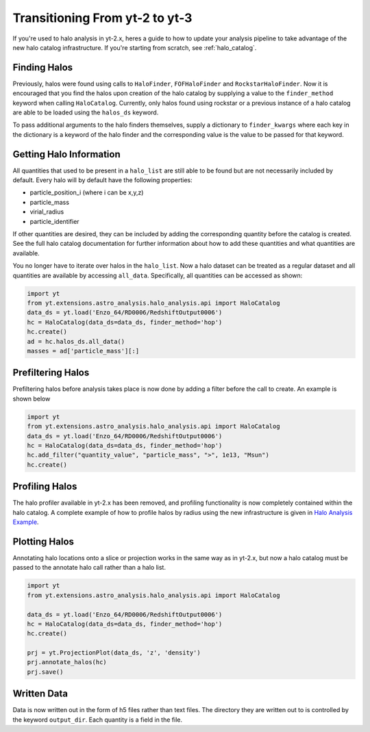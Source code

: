 .. _halo-transition:

Transitioning From yt-2 to yt-3
===============================

If you're used to halo analysis in yt-2.x, heres a guide to
how to update your analysis pipeline to take advantage of
the new halo catalog infrastructure.  If you're starting
from scratch, see :ref:`halo_catalog`.

Finding Halos
-------------

Previously, halos were found using calls to ``HaloFinder``,
``FOFHaloFinder`` and ``RockstarHaloFinder``. Now it is
encouraged that you find the halos upon creation of the halo catalog
by supplying a value to the ``finder_method`` keyword when calling
``HaloCatalog``. Currently, only halos found using rockstar or a
previous instance of a halo catalog are able to be loaded
using the ``halos_ds`` keyword.

To pass additional arguments to the halo finders
themselves, supply a dictionary to ``finder_kwargs`` where
each key in the dictionary is a keyword of the halo finder
and the corresponding value is the value to be passed for
that keyword.

Getting Halo Information
------------------------
All quantities that used to be present in a ``halo_list`` are
still able to be found but are not necessarily included by default.
Every halo will by default have the following properties:

* particle_position_i (where i can be x,y,z)
* particle_mass
* virial_radius
* particle_identifier

If other quantities are desired, they can be included by adding
the corresponding quantity before the catalog is created. See
the full halo catalog documentation for further information about
how to add these quantities and what quantities are available.

You no longer have to iterate over halos in the ``halo_list``.
Now a halo dataset can be treated as a regular dataset and
all quantities are available by accessing ``all_data``.
Specifically, all quantities can be accessed as shown:

.. code-block:: python

   import yt
   from yt.extensions.astro_analysis.halo_analysis.api import HaloCatalog
   data_ds = yt.load('Enzo_64/RD0006/RedshiftOutput0006')
   hc = HaloCatalog(data_ds=data_ds, finder_method='hop')
   hc.create()
   ad = hc.halos_ds.all_data()
   masses = ad['particle_mass'][:]


Prefiltering Halos
------------------

Prefiltering halos before analysis takes place is now done
by adding a filter before the call to create. An example
is shown below

.. code-block:: python

   import yt
   from yt.extensions.astro_analysis.halo_analysis.api import HaloCatalog
   data_ds = yt.load('Enzo_64/RD0006/RedshiftOutput0006')
   hc = HaloCatalog(data_ds=data_ds, finder_method='hop')
   hc.add_filter("quantity_value", "particle_mass", ">", 1e13, "Msun")
   hc.create()

Profiling Halos
---------------

The halo profiler available in yt-2.x has been removed, and
profiling functionality is now completely contained within the
halo catalog. A complete example of how to profile halos by
radius using the new infrastructure is given in
`Halo Analysis Example <https://github.com/yt-project/yt_astro_analysis/blob/master/doc/source/cookbook/Halo_Analysis.ipynb>`__.

Plotting Halos
--------------

Annotating halo locations onto a slice or projection works in
the same way as in yt-2.x, but now a halo catalog must be
passed to the annotate halo call rather than a halo list.

.. code-block:: python

   import yt
   from yt.extensions.astro_analysis.halo_analysis.api import HaloCatalog

   data_ds = yt.load('Enzo_64/RD0006/RedshiftOutput0006')
   hc = HaloCatalog(data_ds=data_ds, finder_method='hop')
   hc.create()

   prj = yt.ProjectionPlot(data_ds, 'z', 'density')
   prj.annotate_halos(hc)
   prj.save()

Written Data
------------

Data is now written out in the form of h5 files rather than
text files. The directory they are written out to is
controlled by the keyword ``output_dir``. Each quantity
is a field in the file.
